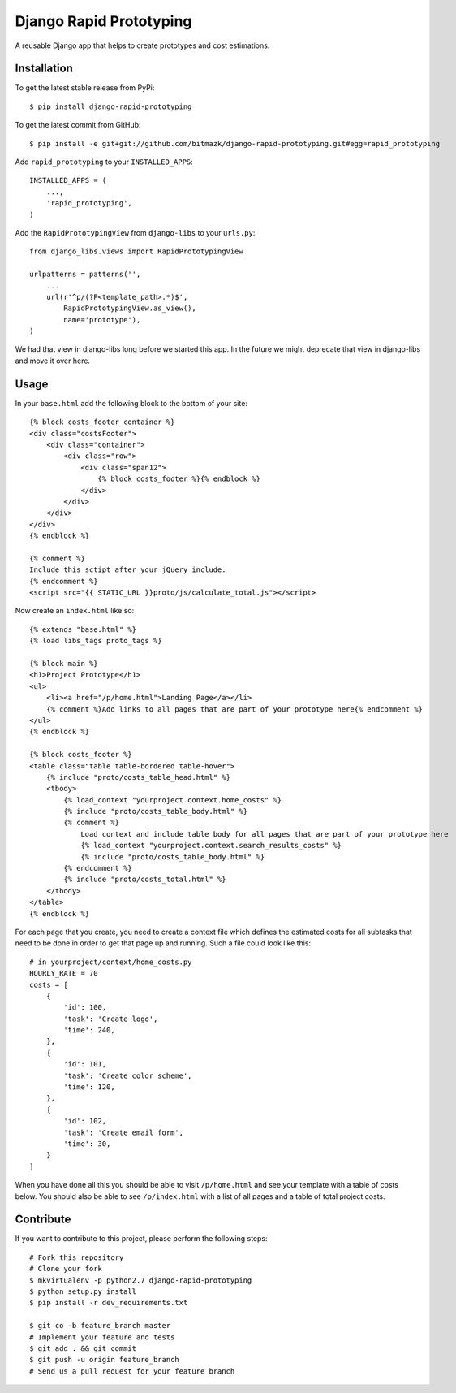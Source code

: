 Django Rapid Prototyping
========================

A reusable Django app that helps to create prototypes and cost estimations.

Installation
------------

To get the latest stable release from PyPi::

    $ pip install django-rapid-prototyping

To get the latest commit from GitHub::

    $ pip install -e git+git://github.com/bitmazk/django-rapid-prototyping.git#egg=rapid_prototyping

Add ``rapid_prototyping`` to your ``INSTALLED_APPS``::

    INSTALLED_APPS = (
        ...,
        'rapid_prototyping',
    )

Add the ``RapidPrototypingView`` from ``django-libs`` to your ``urls.py``::

    from django_libs.views import RapidPrototypingView

    urlpatterns = patterns('',
        ...
        url(r'^p/(?P<template_path>.*)$',
            RapidPrototypingView.as_view(),
            name='prototype'),
    )

We had that view in django-libs long before we started this app. In the
future we might deprecate that view in django-libs and move it over here.


Usage
-----

In your ``base.html`` add the following block to the bottom of your site::

    {% block costs_footer_container %}
    <div class="costsFooter">
        <div class="container">
            <div class="row">
                <div class="span12">
                    {% block costs_footer %}{% endblock %}
                </div>
            </div>
        </div>
    </div>
    {% endblock %}

    {% comment %}
    Include this sctipt after your jQuery include.
    {% endcomment %}
    <script src="{{ STATIC_URL }}proto/js/calculate_total.js"></script>

Now create an ``index.html`` like so::

    {% extends "base.html" %}
    {% load libs_tags proto_tags %}

    {% block main %}
    <h1>Project Prototype</h1>
    <ul>
        <li><a href="/p/home.html">Landing Page</a></li>
        {% comment %}Add links to all pages that are part of your prototype here{% endcomment %}
    </ul>
    {% endblock %}

    {% block costs_footer %}
    <table class="table table-bordered table-hover">
        {% include "proto/costs_table_head.html" %}
        <tbody>
            {% load_context "yourproject.context.home_costs" %}
            {% include "proto/costs_table_body.html" %}
            {% comment %}
                Load context and include table body for all pages that are part of your prototype here
                {% load_context "yourproject.context.search_results_costs" %}
                {% include "proto/costs_table_body.html" %}
            {% endcomment %}
            {% include "proto/costs_total.html" %}
        </tbody>
    </table>
    {% endblock %}

For each page that you create, you need to create a context file which defines
the estimated costs for all subtasks that need to be done in order to get that
page up and running. Such a file could look like this::

    # in yourproject/context/home_costs.py
    HOURLY_RATE = 70
    costs = [
        {
            'id': 100,
            'task': 'Create logo',
            'time': 240,
        },
        {
            'id': 101,
            'task': 'Create color scheme',
            'time': 120,
        },
        {
            'id': 102,
            'task': 'Create email form',
            'time': 30,
        }
    ]

When you have done all this you should be able to visit ``/p/home.html`` and
see your template with a table of costs below. You should also be able to see
``/p/index.html`` with a list of all pages and a table of total project costs.


Contribute
----------

If you want to contribute to this project, please perform the following steps::

    # Fork this repository
    # Clone your fork
    $ mkvirtualenv -p python2.7 django-rapid-prototyping
    $ python setup.py install
    $ pip install -r dev_requirements.txt

    $ git co -b feature_branch master
    # Implement your feature and tests
    $ git add . && git commit
    $ git push -u origin feature_branch
    # Send us a pull request for your feature branch
